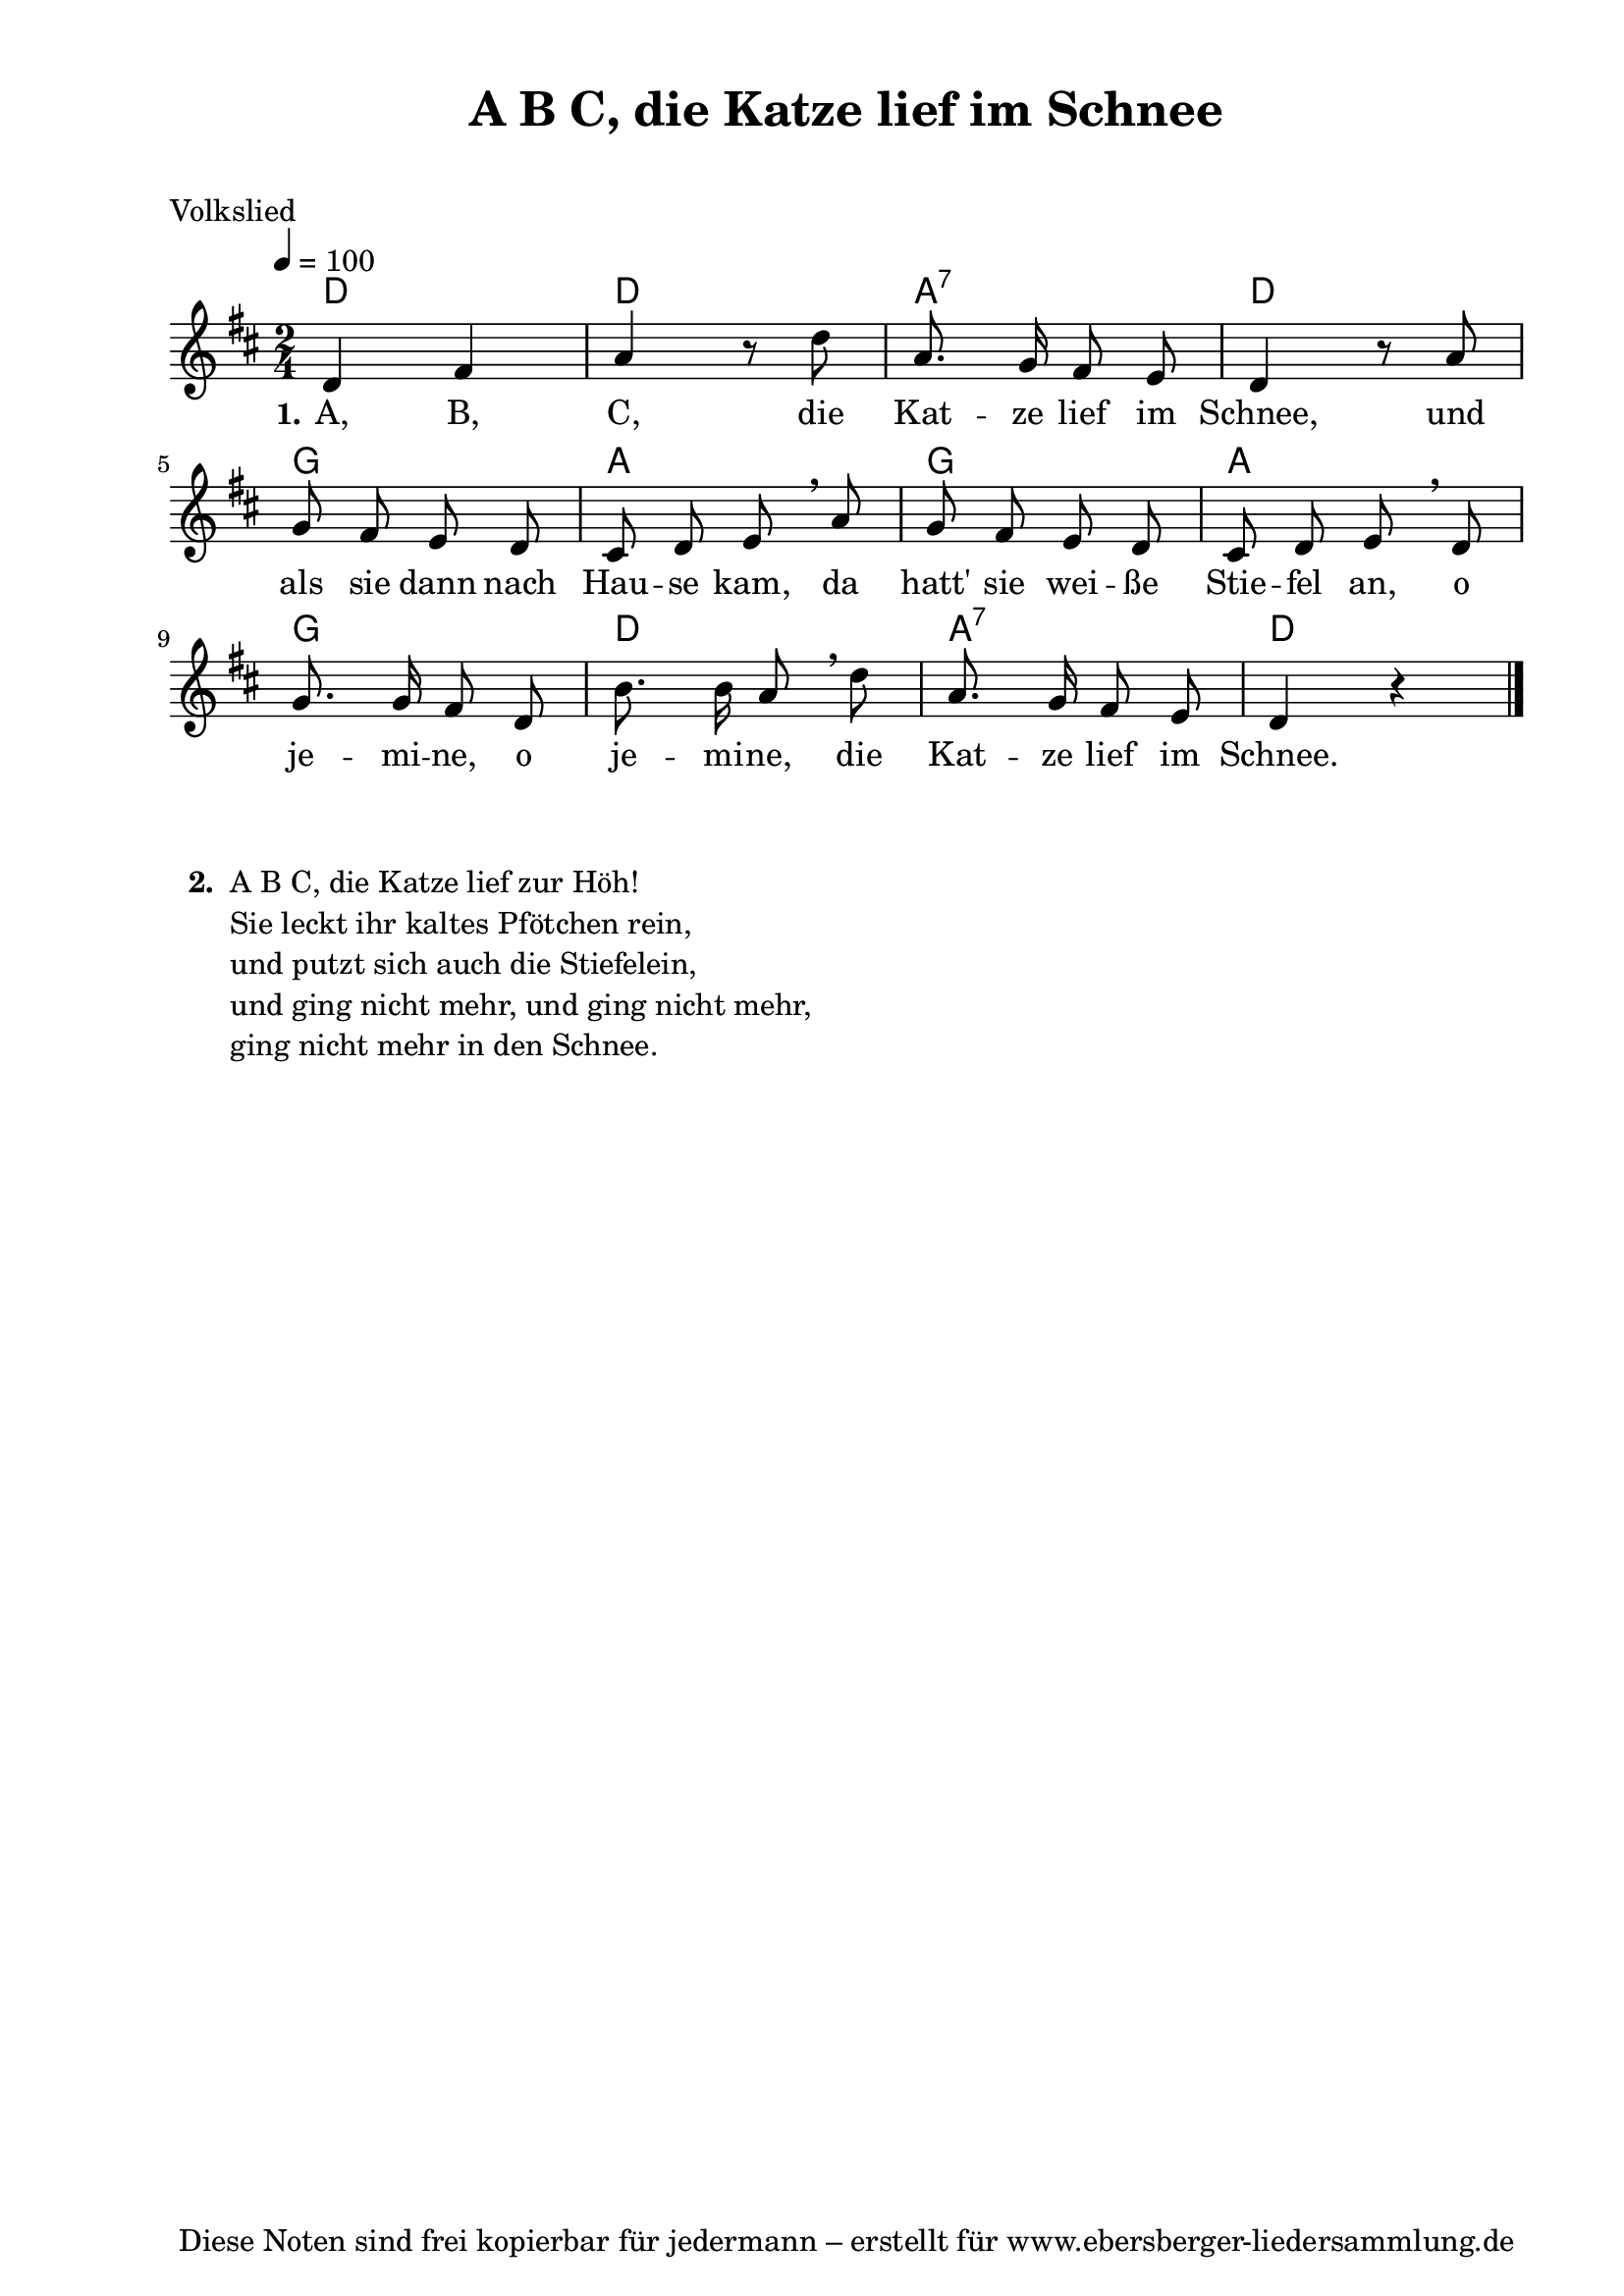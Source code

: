 % Dieses Notenblatt wurde erstellt von David Göhler
% Kontakt: pirat@online.de

\version "2.14.2"
\header {
  title = "A B C, die Katze lief im Schnee"
  subtitle = " "
  poet = "Volkslied"
  tagline = "Diese Noten sind frei kopierbar für jedermann – erstellt für www.ebersberger-liedersammlung.de"
}

% Seitenformat und Ränder definieren
\paper {
  #(set-paper-size "a4")    % Seitengröße auf DIN A4 setzen.
  after-title-space = 1\cm  % Die Größe des Abstands zwischen der Überschrift und dem ersten Notensystem.
  bottom-margin = 5\mm      % Der Rand zwischen der Fußzeile und dem unteren Rand der Seite.
  top-margin = 10\mm        % Der Rand zwischen der Kopfzeile und dem oberen Rand der Seite.

  left-margin = 22\mm       % Der Rand zwischen dem linken Seitenrand und dem Beginn der Systeme/Strophen.
  line-width = 175\mm       % Die Breite des Notensystems.
}


\layout {
  indent = #0
}


akkorde = \chordmode { \germanChords
  d2 d2 a:7 d g a g a g d a:7 d
}

melodie = \relative c' {
  \clef "treble"
  \time 2/4
  \tempo 4 = 100
  \key d\major
%  \partial 4
  \autoBeamOff
	d4 fis a r8 d a8. g16 fis8 e d4 r8 a'\break
	g fis e d cis d e \breathe a g fis e d cis d e \breathe d\break
	g8. g16 fis8 d b'8. b16 a8 \breathe d a8. g16 fis8 e d4 r4
  \bar "|."
}

text = \lyricmode {
 \set stanza = "1."
	A, B, C, die Kat -- ze lief im Schnee, und
	als sie dann nach Hau -- se kam, da hatt' sie wei -- ße Stie -- fel an, o 
	je -- mi -- ne, o je -- mi -- ne, die Kat -- ze lief im Schnee.
}

wdh = \lyricmode {
  
}

\score {
  <<
    \new ChordNames { \akkorde }
    \new Voice = "Lied" { \melodie }
    \new Lyrics \lyricsto "Lied" { \text }
    %\new Lyrics \lyricsto "Lied" { \wdh }
  >>
  \layout { }
}

\score {
  \unfoldRepeats
  <<
	\new ChordNames { \akkorde }
	\new Voice = "Lied" { \melodie }
  >>	
  \midi { }
}

\markup {
	\column {
    \hspace #0.1     % schafft ein wenig Platz zur den Noten
    \line {          % \fill-line bei 2-spaltigem Satz 
      \hspace #0.1  % Spalte vom linken Rand, auskommentieren, wenn nur eine Spalte
	  \column {      % erste Spalte links
        \line {	\bold "  2. "
          \column {
		   "A B C, die Katze lief zur Höh!"
		   "Sie leckt ihr kaltes Pfötchen rein,"
		   "und putzt sich auch die Stiefelein,"
		   "und ging nicht mehr, und ging nicht mehr,"
		   "ging nicht mehr in den Schnee."
		   " "
          }
        }
%{      \hspace #0.1  % vertikaler Abstand zwischen den Strophen 
        \line { \bold "  3. "
          \column {
			"Das Brünnlein rinnt und rauscht"
			"wohl dort am Holderstrauch,"
			"wo wir gesessen."
			"Wie manchen Glockenschlag,"
			"da Herz bei Herzen lag,"
			"das hast du vergessen."
		  }
		}%}
      }
%{ ab hier auskommentieren, wenn es nur eine Spalte sein soll
      \hspace #0.1    % horizontaler Abstand zwischen den Spalten
	  \column {       % zweite Spalte rechts
        \line {
          \bold "  4. "
          \column {
			"Die Mädchen in der Welt"
			"sind falscher als das Geld"
			"mit ihren Lieben."
			"Ade zur guten Nacht"
			"jetzt wird der Schluss gemacht,"
			"dass ich muss scheiden."
          }
        }
        \hspace #0.1
        \line {
          \bold "  5. "
          \column {
			"Ade zur guten Nacht,"
			"jetzt ist der Schluss gemacht,"
			"von dir zu scheiden."
			"Von dir, o Herzallerliebster mein,"
			"es muss halt doch geschieden sein."
			"Das macht mir Leiden."
          }
        }
      }
%} % bis hier auskommentieren, wenn es nur eine Spalte sein soll
      \hspace #0.1  % Spalte vom linken Rand
	}
  }
}
%}
%{
\markuplines {
  \italic {
    \line {
      Gesetzt von Michael Nausch aka Django
      \general-align #Y #DOWN {
        \epsfile #X #3 #"publicdomain.eps"
      }
    }
  }
}
%}
